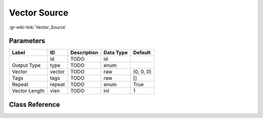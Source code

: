 -------------
Vector Source
-------------

:gr-wiki-link:`Vector_Source`

Parameters
**********

+-------------------------+-------------------------+-------------------------+-------------------------+-------------------------+
|Label                    |ID                       |Description              |Data Type                |Default                  |
+=========================+=========================+=========================+=========================+=========================+
|                         |id                       |TODO                     |id                       |                         |
+-------------------------+-------------------------+-------------------------+-------------------------+-------------------------+
|Output Type              |type                     |TODO                     |enum                     |                         |
+-------------------------+-------------------------+-------------------------+-------------------------+-------------------------+
|Vector                   |vector                   |TODO                     |raw                      |(0, 0, 0)                |
+-------------------------+-------------------------+-------------------------+-------------------------+-------------------------+
|Tags                     |tags                     |TODO                     |raw                      |[]                       |
+-------------------------+-------------------------+-------------------------+-------------------------+-------------------------+
|Repeat                   |repeat                   |TODO                     |enum                     |True                     |
+-------------------------+-------------------------+-------------------------+-------------------------+-------------------------+
|Vector Length            |vlen                     |TODO                     |int                      |1                        |
+-------------------------+-------------------------+-------------------------+-------------------------+-------------------------+

Class Reference
*******************

.. tabs::

   .. group-tab:: Python
      TODO

   .. group-tab:: C++

      .. doxygengroup:: block_blocks_vector_source
         :content-only:
         :undoc-members:
         :private-members:
         :members:

